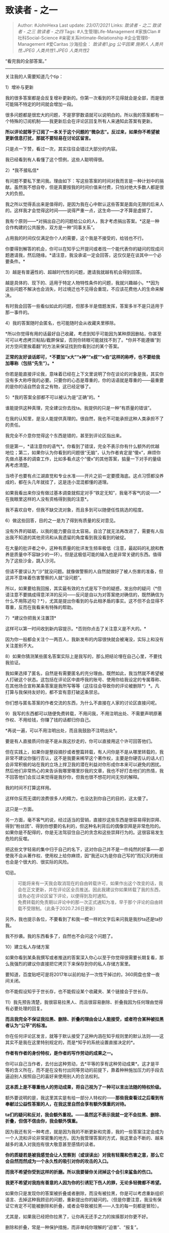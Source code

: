 * 致读者 - 之一
  :PROPERTIES:
  :CUSTOM_ID: 致读者---之一
  :END:

#+BEGIN_QUOTE
  Author: #JohnHexa Last update: /23/07/2021/ Links: [[致读者 - 之二]]
  [[致读者 - 之三]] [[致读者 - 之四]] Tags: #人生管理Life-Management
  #家族Clan #社科Social-Science #亲密关系Intimate-Relationship
  #企业管理B-Management #爱Caritas 沙海拾金： [[致读者1.jpg]]
  [[公平因果]] [[施粥人]] [[人类共性.JPEG]] [[人类共性1.JPEG]]
  [[人类共性2]]
#+END_QUOTE

“看完我的全部答案。”

--------------

关注我的人需要知道几个tip：

**** 1）增补与更新
     :PROPERTIES:
     :CUSTOM_ID: 增补与更新
     :END:

我的很多答案都是会反复增补更新的。你第一次看到的不见得就会是全部，而是很可能隔不特定的时间就会增加一段。

很多问题都是很宏大的问题，不是寥寥数语就可以说明白的。所以我的答案都有一个特殊的订阅机制------我更新后会在评论区回复所有人来通知此答案有更新。

*所以评论就等于订阅了一本关于这个问题的“微杂志”。反过来，如果你不希望被更新信息打扰，那就不要轻易在讨论区留言。*

只是点一下赞，看过一次，其实往往会错过大部分的内容。

我已经看到有人看懂了这个惯例，这些人聪明得很。

**** 2）*我不接私信*
     :PROPERTIES:
     :CUSTOM_ID: 我不接私信
     :END:

有问题不要私下里问我。理由如下：写这些答案的时间对我而言是一种计划中的捐献。虽然我不想自夸，但是真要按我的时间价值来付费，只怕对绝大多数人都是很大的负担。

我之所以觉得丢出来是值得的，是因为我在心中默认这些答案是面向无限的后来人的。这样我才会觉得这时间------说得严重一点，这生命------才不算是虚掷了。

我有个原则------*对捐出自己的问题给公众的人，我才考虑捐出答案。*这是一种合作构建的公共服务，双方是一种“同事关系”。

占用我的时间仅仅满足你个人的需要，这个我是不接受的，给钱也不行。

你要得到解答的机会，你可以在知乎公开提问或者找一个能代表你的疑问的现成问题邀请我，然后随缘。*请注意，我没承诺一定会回答，这仅仅是在谈其中一个必要条件。*

**** 3）越是有普遍性的、超越时代性的问题，邀请我就越有机会得到回答。
     :PROPERTIES:
     :CUSTOM_ID: 越是有普遍性的超越时代性的问题邀请我就越有机会得到回答
     :END:

越是具体的、现下的、适用于特定人物特性条件的问题，我就兴趣越小。**因为这些问题不解决也会消失，时过境迁也不见得会重现，不应该花费他人的生命来解决。

有时我会回答一些看似如此的问题，但那多半是借题发挥，答案多半不是只适用于那一事件的。

**** 4）我的答案随时会匿名，也可能随时会从收藏夹里移除。
     :PROPERTIES:
     :CUSTOM_ID: 我的答案随时会匿名也可能随时会从收藏夹里移除
     :END:

*所以你觉得有用的话最好自己收藏，考虑到知乎可能因为某种原因删帖，你甚至可可以考虑拷贝粘贴/截屏保留，否则你转眼可能就找不到了。*你并不能遵循“到对方空间里挨着翻”的方法来保证找到你看到过的某个答案。

*正常的友好谈话即可，*不要加“x大”“x神”“x叔”“x伯”这样的称呼，也不要给我加尊称（包括“先生”）。**

你若是能直接评论我，意味着已经在上下文里说明了你在谈论的对象是我，其实你没有多大称呼我的必要。只要你的心态是尊重的，你的话语就是尊重的------最重要的是你的话自然会言之有物，这已经足够了。

**** 5）*我的答案全部都不可以被认为是“正确”的。*
     :PROPERTIES:
     :CUSTOM_ID: 我的答案全部都不可以被认为是正确的
     :END:

谁能提供这种真理，完全建议你去找ta。我提供的只是一种“有质量的错误”。

在我的认知里，是没人能提供真理的。很自然，我也不可能承担这种人类承担不了的责任。

我完全不介意你觉得这个东西是错的，甚至到评论区指出来。

但是第一，*请注意你的语气*。你看到了错误，完全不表示你有什么额外的优越地位；第二，如果你认为你看到的问题很“无脑”，认为作者肯定是“傻x”，麻烦你先做点基本的调查工作，比如多看点这个“傻x”的其他答案，掂量一下对手的量级再考虑清楚。

当喷子也要有点江湖直觉和专业水准------开片之前一定要摸海底。这点习惯都没养成的，都在头几年就挂了，这是连小混混都懂的道理。

如果我看出来你没有做过基本调查就假定对手“铁定无知”，我毫不客气的说------*在我眼里这样的人没有资格得到我的注意*。

我不喜欢自夸，但我不缺交流对象，而且多到可以随便任性挑选的程度。

**** 6）做这些回答，目的之一是为了得到有质量的反对意见。
     :PROPERTIES:
     :CUSTOM_ID: 做这些回答目的之一是为了得到有质量的反对意见
     :END:

没有外界的砥砺，以我的能力要自洽太容易。自洽了就无法再改进了，需要有人指出我不知道的其他资讯和从我遗留的角度看到我没看到的破绽。

在大量的批评者之中，这种有质量的批评发生频率极低（注意，最起码的礼貌和教养是质量中不容缺少的一环）。但是这极低可能的输入也是非常关键的东西。值得为了这些沙金，跳入沙河。

但请不要误认为“沙”就没问题。就像做警察的人自然就做好了被人伤害的准备，但这并不意味着伤害警察的人就“没问题”。

所以，如果要给我回报，其实最有效的方式是写下你的疑惑，发出你的疑问（*但请注意不要搞成得意洋洋的反问------反问是自以为对答案绝对确信的，既然确信为什么不用陈述句？*），尤其是提出你看到的与此相矛盾的事实。这不但不会显得不尊重，反而在我看来有特殊的帮助。

**** 7）*建议你把我关注置顶*
     :PROPERTIES:
     :CUSTOM_ID: 建议你把我关注置顶
     :END:

这样可以第一时间收到新内容提示。*否则你点击了关注意义是不大的。*

因为你一般都会关注个一两百人，我新发布的内容很快就会被淹没，实际上和没有关注差别不大。

**** 8）如果你猜测某些匿名答案实际上是我写的，那么把结论埋在自己心里，不要找我验证。
     :PROPERTIES:
     :CUSTOM_ID: 如果你猜测某些匿名答案实际上是我写的那么把结论埋在自己心里不要找我验证
     :END:

我如果选择了匿名，自然是有需要匿名的充分理由。既然如此，我当然就不希望被人打破这个状态。这包括在评论区中直呼我的账号、使用你给我设定的专属尊称、在其他场合宣称某条答案是我所写等等（这往往会导致你的评论被删除*）*。凡打算与我保持友好的，都不宜有意打破这条禁忌。

你们想与匿名答案的作者交流的东西，为什么不直接在人家的讨论区直接问呢。

**** 9）我写的东西都可以随便免费转载，不用问我，不用注明出处、不需要声明原著作权、不用给钱，你赚了钱的话都归你自己。
     :PROPERTIES:
     :CUSTOM_ID: 我写的东西都可以随便免费转载不用问我不用注明出处不需要声明原著作权不用给钱你赚了钱的话都归你自己
     :END:

*再说一遍，可以不用注明出处，而且我鼓励不注明出处*。

要是有人直接质问你是不是从我这抄走的，你可以直接用这个许可回答他们。

但在实践上，如果你是整段摘抄或者整篇转载，有人问你是不是从哪里转载的，我非常不建议你强行否认，这不是我要来稀罕这个著作权，主要是你硬否认的话人们会非常积极的站在我的立场上捍卫我的潜在利益对你形成你本来可以避免的困扰。然后他们非常热心的来告诉我哪里哪里抄我的文章，我也不好打击他们的热情，我不回答他们会反过来觉得是我抄你，但我也很不想花时间无穷的解释。

我的时间不打算这样用。

这样你反而无谓的浪费很多人的精力，也没达到你自己的目的，这太傻了。

这只是一方面。

另一方面，毫不客气的说，经过适当的营销，直接抄这些东西是很容易得到崇拜、得到“粉丝团”、得到你想要的名利的，但这种名利背后的偶像崇拜是非常危险的。如果你是不配得的，你是无法驾驭住自己的贪念和这些崇拜行为的。这很容易发生危险的反噬。

把这些文字轻易的集中归于自己的名下，这对你自己并不是一件纯然的好事------即使我不会从著作权、使用权上给你麻烦，因“我还以为是你自己写的”而幻灭的粉丝也会是个很大的、很实际的风险。

切忌。

#+BEGIN_QUOTE
  可能将来有一天我会取消现在的自由转载许可，如果作出这个改变的话，我会在正文更新，并在评论区全员推送。因此我建议你如果转载了我的东西，请务必在评论区留下评论，以便得到及时通知。\\
  免费转载的免责期以评论中的那一次正式通知为准，早于那个评论的自由转载不受限制。（此条于2020.7.26日更新）
#+END_QUOTE

另外，我也提示各位，不要看到了和我一模一样的文字后来问我是我抄ta还是ta抄我。

我不抄袭。我的东西看多了，自然也不会问这个问题了。

**** 10）建立私人存储方案
     :PROPERTIES:
     :CUSTOM_ID: 建立私人存储方案
     :END:

如果你看到某条我撰写或者推送的答案深入你心以至于你觉得很需要长期复看，那么我强烈的建议你直接把它拷贝下来保存到你的私人存储方案里。

要知道，百度贴吧可是将2017年以前的帖子一次性干掉过的，360网盘也曾一夜间关闭。

你不能假设知乎于世长存，也不能假设某个收藏夹、某个链接会于世长存。

**** 11）我先预告清楚，我很容易拉黑人、而且很容易删除、折叠我因为任何理由觉得有必要处理的回复。
     :PROPERTIES:
     :CUSTOM_ID: 我先预告清楚我很容易拉黑人而且很容易删除折叠我因为任何理由觉得有必要处理的回复
     :END:

*而且我完全不保证我拉黑、删除、折叠的理由会让人能接受，或者符合某种被拉黑者认为“公平”的标准。*

你在任何评论区发言，就等于默认接受了这种内涵在知乎规则里的默认法则------这其实不是我在这里特别规定的，而是*知乎的系统设置直接决定的*。

*作者有作者的身份特权，是作者的写作劳动的成果之一。*

你可以自己当作者，去付出这种劳动，去*平等的享有这种劳动成果*。这才是平等的含义所在，而不是在没有付出同等劳动的前提下，靠着种种施加压力的手段去逼迫别人按照自己的喜好来使用别人的合法权利。

*这本质上是不尊重他人的劳动成果，将自己视为了一种可以言出法随的特权阶级。*

额外要说明的是，我这里其实是有给一部分人特权的------*那些我查看过之后看到有奉献过公益性答案的人，在我这里自然会享有额外慎重的对待。*

*ta们的疑问和反对，我会额外重视。------虽然这不表示我就一定不会拉黑、删除、折叠，但信不信由你，我会额外慎重。*

因为我还有另一种考虑，就是因为我的不断更新和完善，我的一些答案注定会成为一个人流和评论非常密集的地方。因为我管理答案的方式，我这里会不断的、越来越多的涌入对我抱有很大敬意甚至感情的读者。

*你的质疑若是被我感觉会让人觉察到（或误读出）对我有轻蔑和伤害之意，那么它会自然而然成为一个永久性的吸引对你的攻击的入口。*

*而我不希望你受到这样的折磨。所以我要替你关闭掉这个会引来鲨鱼的伤口。*

*我更不希望对我抱有善意的人因为你的引诱犯下伤人的罪，无论多轻微都不希望。*

如果你只是发现你的答案被折叠或者删除，而没有被拉黑，你是可以考虑重新组织语言、去掉这种我顾忌的问题，重新提出你的疑问的。（但是你要注意，我没有保证它肯定不可能被删除和折叠，或者会导致被拉黑------人生的每一刻都是冒险）。

尤其是，如果我已经把你拉黑了，让你再无还手之力的挨揍那对你更不好。

删除和折叠，常是一种保护措施，而非单纯你理解的“迫害”、“报复”。

我再坦白点说------很多你以为是我删除的评论，其实我根本留着没动，是因为我持续更新答案不断的有人流入，三天两头挨骂，原作者自己删除的。

**** 12）关于评论区管理。
     :PROPERTIES:
     :CUSTOM_ID: 关于评论区管理
     :END:

你们可能没有意识到我的评论区的价值。

如果你认同着这些的理念，你应该很容易在我的评论区里的评论者中找到值得关注的人。

如果你不认同，那么你也可以因着你的不认同，找到与你同样不认同的朋友。

这里面可能有你将来的老板、下属、朋友、恋人。

只要你说话，你也会也容易被看见------说话之前问问自己------你想要怎样被看见？

这些回答是被有意创造的孵化器。

是为了孵化值得一搏的关系的。

因为这个原因，我希望评论者们主动自肃，避免在我的评论区对人发动攻击性言论。

并且我鼓励你们对我评论区里发现的任何攻击性言论积极举报------*包括我的言论。*

**** *13）关于粉丝团体。*
     :PROPERTIES:
     :CUSTOM_ID: 关于粉丝团体
     :END:

我不建议任何人组建以我为中心的粉丝团体。你们组织起来整理我的答案是一回事，但组织起来组成我的“追星俱乐部”我是不赞成的。

赞同我所阐述的那些逻辑推断和事实判断是一回事，赞同我这个人是另一回事。

我绝对不赞成人因为喜欢我这个人，而赞成我讲的话，而且绝对反对人只看我的话，不看与我立场对立者的话。

我希望你们接受某些话，不是因为它来自什么先知圣贤、人生榜样，而是因为你们正正反反、上下左右的对比推敲后发现的确这是最合理的方案，所以照办。

*成为我的“粉丝”和成为我的读者其实在深处是互相矛盾的，而我绝不希望任何一个读者变成我的粉丝。*

一个也不想。

*所以我呼吁你们不要成立以赞美我、关注我为主题的任何组织，也不要加入这样的组织。*（仅以临时合作抢救性收集我的回答的临时组织不在其列，但既然我这里已经整理完毕，你们的工作应该也收尾了）。

我虽不会妨碍人这样做的自由，但我不会对这样的组织及其成员给予特殊的优待------因为这样只会于你们有害。

最能让我高兴的是你提出我没想到过的问题，发现我没考虑到的矛盾和破绽，并以尊重的态度提出来，而不是对我说好话。

我没有授予任何人评价我的权利------无论是差评还是好评。

将来你们也慢慢会发现，这种评价其实本身也没什么意义。

**** 14）*因为13的原因，我大概率会将用“粉丝”来指代与我友好互动者的人拉黑。*
     :PROPERTIES:
     :CUSTOM_ID: 因为13的原因我大概率会将用粉丝来指代与我友好互动者的人拉黑
     :END:

对一个人表示了超出你自己水平的尊重，一定就是“无脑崇拜”吗？你就是“正确分寸”的准绳吗？

现在一般青年人里面流行的所谓“正常关系”一般都被我认定为“还不知道尊重为何物”。

*这意味着楞头青们则会参考自己的水平认为只要高于这种可以“说话随便一点”的水平的尊重就叫“拍马屁”，“个人崇拜”，“粉丝”。*

将来你们挨的教训会告诉你到底是我对还是你对。

我评论区里的基本氛围，只不过是很普通水平的以礼相待，如果你认为这就叫“粉丝互动”，叫“个人崇拜“，我只会同情你将来的命运------等你走出社会，你会发现现实生活至少也要求这个水平的礼仪。

*在我这里，称呼任何人是我的“粉丝”，都会被我视作一种对他人的侮辱。*

*因为你在侮辱别人的教养和智商，你也在侮辱我做的这些事。*

*既然如此，我会削弱你看到这些东西的便利，这不是为了“报复”，而是为了降低这种事发生的概率。*

外面我管不了，但是不能搞成别人到我这一做客，仅仅因为特别礼貌周全就被人批评为“狂热粉丝”，这像什么话。

至于你们认为很有礼貌就算狂热崇拜，这个需要你们自己多看看这些讨论区是不是真的“没有反对意见，一味吹捧”，去研究反对意见应该怎么提。

这话我之前没有明确提醒，考虑到一般人对粉丝这词用得不严谨，既往不咎。

*但从本次更新开始，凡有用“粉丝”“粉丝团”来指代与我友好互动的人，除非是用来指说话人自己（指自己请参看第13条），否则大概率拉黑。*

**** 15）如果你觉得应该要取关，我没有任何意见。
     :PROPERTIES:
     :CUSTOM_ID: 如果你觉得应该要取关我没有任何意见
     :END:

但不要跑来发在我的评论区或者想法下面特别声明一下，这种行为会导致你*很大概率会被拉黑*，这意味着至少你的这个账号将不再有机会再次关注我了。

**** 16）点赞与收藏
     :PROPERTIES:
     :CUSTOM_ID: 点赞与收藏
     :END:

我的点赞和收藏都是按照“这一篇值得你们看看”、“这一篇适合你们现在再看看”的标准操作的，这是一种有意设计的公共服务。但因为知乎关闭了对被关注人点赞和收藏的推送功能，这个推送的成本大为提高了。

因此我在这里提出这个方案，呼吁有心人参与：

如果你认同我所推送的东西值得进一步传播，愿意成为助力，那么请你注意我的主页动态，（这里可以看到点赞和收藏信息），并且根据你自己的判断，转发这些被点赞和推送的答案到想法。

同时也提倡你们关注一两个有转发我动态习惯的用户，作为万一知乎有什么变化的辅助保险手段。

**** 17）**我的东西，最好不要直接转发给自己的朋友、父母、恋人看。
     :PROPERTIES:
     :CUSTOM_ID: 我的东西最好不要直接转发给自己的朋友父母恋人看
     :END:

因为这有“让你学学怎么对我好”的含义，副作用比正面意义更大。**

你想要更多人看到，最好*以身边人所不知道的身份，转发给不认识你的人*看。否则你很容易被人攻击。

看到的人多了，自然有一天传回到希望能看到的人手边。只有经过这样一道轮转，才能解决这个负面效应。

**** 18）可以在此直接搜索内容关键词和查看版本变迁。
     :PROPERTIES:
     :CUSTOM_ID: 可以在此直接搜索内容关键词和查看版本变迁
     :END:

/https://github.com/itrewub/jh-notes#jh-notes​github.com/(http://link.zhihu.com/?target=https%3A//github.com/itrewub/jh-notes%23jh-notes)

望周知。

**** 19）有一个禁忌------在我的评论区慎用“面子“这个概念。
     :PROPERTIES:
     :CUSTOM_ID: 有一个禁忌在我的评论区慎用面子这个概念
     :END:

无论你在任何意义上觉得我是在跟任何人在任何问题上争面子，只要说出来，很大概率会进入黑名单。

因为我认为以下几点是很显然的------

a）以我展现出来的能力，我若想要“面子”，用得着以写这些东西这种低效率的办法吗？就算是，有必要用这种写法吗？

b）就算我想要面子，要这种不知哪来的路人的面子干什么用？

这是【缺少基本的思考能力】的表现，会让我觉得往下跟你多说的任何一句话都是浪费时间。

这于是带来进一步的问题------

c）对于觉得我是在自己面前为了争这个面子才说什么做什么的人而言，得到缺少基本思考能力的人的认同，有什么“面子”可言？

这跟生不生气关系不大，之所以要拉黑，是而是因为每一秒钟都是不可挽回的生命，我一秒钟也不愿意再被浪费。

**** 20）之所以拿出那么多精力来无所不包的写，根本不是为了引人赞叹崇拜。
     :PROPERTIES:
     :CUSTOM_ID: 之所以拿出那么多精力来无所不包的写根本不是为了引人赞叹崇拜
     :END:

而是为了提供一种“能力的基线”，以便让人在发现与自己意见截然相反的时候，不能不犹豫一下“会不会不是这个作者疯了
/ 有病 / 突然逻辑能力丧失，而是可能是我自己搞错了”。

这些回答真正对一个人有重大价值的部分，绝不是那些你击节赞赏的部分。那部分让你很愉快，是因为你觉得有人替你把你说不出但同意的东西用了你无法达到的力度说了出来，大快你心，那不过是本来就有的价值得到二次肯定而重复消费。

*真正对你至关重要的，恰恰是正是那些你原本完全不可能接受的东西。*

这你绝无办法同意、连看在眼里都觉得荒唐而不可思议的充满“冒犯”和“傲慢”的一百字，才是对你最重要的东西。

那是被倾尽心血以钢铁般的逻辑推演浇铸在那一百一十九万九千九百字的基座上的。

那一百一十九九千九百字，都只是为了让你对剩下那一百个字的“荒诞不经”“岂有此理”，*犹豫*片刻。

*哪怕你只是犹豫，哪怕只有片刻，也对你有重于那一百一十九万九千九百字的意义。*

这要的不是你对那些有多“击节赞叹”，要的是你对这些的片刻犹豫。

力举千钧，唯求一发。

真正将一个人牢牢的禁锢在那个钢制小盒子里的，根本不是他人的所谓“压迫”，而恰恰是自己的“绝对无法接受”。

只有将千钧之重集于这毫针之尖，才有可能洞穿这钢铁的盒子，刺穿一个极小的孔。

哪怕这个小孔只能维持一秒，在这一秒，铁盒里的你也在这一秒与你自己隔绝的东西相连。

*在那只张开了一秒钟的、一毫米的小孔的，另一头，有被你恨与憎恶的人等了一辈子的理解和原谅的可能，*

*有真正无垠的世界。*

*千针万孔，终有通时。*

如果你遇到这样的地方，就以“这个作者为什么在这里如此大失水准，看来术业有专攻，古人诚不我欺也”一摆手含糊过去了，那么你花那么多时间，仅仅只是在为自己找到了一个“很牛的人”赞同自己已经赞同的东西，找到了一个可以用于捍卫你本来就持有的弹药库而已。

那于你好处极为有限，甚至可能反而有害了。

不求你现在明白，更不用你叫好喝彩，但要你*沉吟片刻*。

沉吟吧，不是为我，而是为你自己，最终为那些已经、正在和即将被你错失的人。

那些人是你安身立命、存亡续绝、有所成就的真正关键，是你真正光明的未来。

**** 21）说话和占用我的注意力，最好是为了除了自己之外的其他人类，最好要是其它路人看了也会有所助益的话。
     :PROPERTIES:
     :CUSTOM_ID: 说话和占用我的注意力最好是为了除了自己之外的其他人类最好要是其它路人看了也会有所助益的话
     :END:

在我的答案下的留言，会自然的消耗掉所有看到它的人的时间，如果与其他人并无关系，也无参考意义，那么第一，这一般都不会得到我的回应，因为给予回复会进一步扩大后人的损失；

第二，我会视为一种问题------可以理解，在一定限度内可以容忍，因为人非草木，孰能无过------但忍让是一个问题。

要知道我现在的浏览量是一天十万。你的话如果会让人无谓平均多花一秒，就是人类损失了十万秒。

而在第二天可能还会再令人类损失十万秒。

我的东西大概将会长久的流传下去，它存在一天，随附在它之上的种种其实于人无意义的信息也会一直继续夺走一切随之看到它们的人的一秒又一秒。

人非草木，孰能无过？所以一次两次有感而发，并没有顾及这一点的话也罢了。

但是如果你打算在我的评论区*长期活跃*，那么要注意到这个问题，因为长期活跃而并不在意这一公众代价的存在，会造成的损失会是另一个量级的。

我的损失并不重要，因为我已经预先接受了可能的消耗，因此你不会因为造成了我的这些的痛苦欠我什么东西。

虽然有折叠删除拉黑，但是那是一种对未来的处理，不是对过去的追究。

*你真正亏欠的是没有像我一样事先同意的其他人。*

*真正会令我在意的，是你对其他人的爱，而不是将其他人置若罔闻而专注在我身上那些东西。*

这在我看来不但不会令我萌生好感，反而是*越“专一”、越炽烈、越减分*的。

爱我即爱我所爱。

你眼中、口中、心中没有他们，你的眼中就其实没有我。

**** 22）我写的这些东西几乎不会提供来源引用，也并不会给出每一步的论证。
     :PROPERTIES:
     :CUSTOM_ID: 我写的这些东西几乎不会提供来源引用也并不会给出每一步的论证
     :END:

我一向选择只写那些我认为你在足够真诚而且有对应经历的前提下，仍然不容易凭自己直接想通的那些断点。

只替读者补上*关键的那一环*。

这首先是因为我只有这样的精力------说直白点，就这条件，你挑剔也没啥用。

其次是因为这些东西本身就是力求避免建立在“因为某人那样说过”这种依据之上的。定义和论证都给了，直接看定义和论证，在自己的生活中去验证。

其他人没谁有资格为这些东西背书，因为ta曾经说过，而且ta很伟大，于是你的人生就应该怎样怎样过吗？如果哪天那个人被察觉说的是错的，这些论述就要连环倒塌吗？

所以毫无引用的意义。

第三，真正要想从外界受益的人，总是分得清谁是主动，谁是被动。

自己去考虑使得这些东西可以成立的语境，是从这些东西里受益的天然前提。

对于有缺环的表达，有人将原命题自行补强然后讨论仍然存在的疑问，有人将原命题补弱然后发表不屑一顾的贬斥。

只有前者有资格得到在意，后者根本没有活醒，还欠生活的耳光。

而对于前者，有时候你无法理解是因为你并没有经历过必要的体验，所以全靠理论认识补不上被省略的缺环。这种情况意味着你的时候还没有到。这并无贬义------谁也都是先上一年级，再上二年级......然后再上大学的。直接询问大学的问题，有时候唯一的最短路线就是让你先把一二三四......年级都上掉，那是无法用简单的描述来替代的。

这种时候只能说“再过些年再回来看”，别无他法。

而只有在既补强了、又有经历了的前提下，仍然保有的疑问，才的确是我的表达过于省略或者的确是错的。

基本上只有这最后的一种疑问会导致内容的修订。

望周知。

**** 23）*我回答的对象不是题主，而是是看到那个问题会点进来的人。*
     :PROPERTIES:
     :CUSTOM_ID: 我回答的对象不是题主而是是看到那个问题会点进来的人
     :END:

这是对于很多人很在乎的“离题”问题统一的回复。

我回答的不是题主的那个问题，而是关心那个问题的人真正想要解决的那个问题。

因为*绝大多数问题本身就问错了*。

*连题主自己，问的都不是自己真正想问的那个问题。*

这是解决自己问题的最大屏障------无法解决问题的人，首先的困难是缺少提出正确的问题的能力。之所以找不到答案，是因为问题本身就提错了。

关于“离题”的提醒，不必再重复。

**** 24）*从现在开始，接受评论区指出“这个说法可以改得柔和一些“的建议。*
     :PROPERTIES:
     :CUSTOM_ID: 从现在开始接受评论区指出这个说法可以改得柔和一些的建议
     :END:

人们很难接受别人对他们不认同甚至担心受其伤害的观点如此肯定。这可以理解，不演化成对人的攻击行为也是人正常的权利。

我写的东西如果没有什么论证，对ta们反而没有这么大刺激。

对他们来说艰难的一点是每一点刺心椎骨的东西都不是那么一根小刺，而是从一个很难整体否定的、绝大部分ta们自己也认同的东西上无缝的生长出来的。

ta们不是担心这些是错的，而是担心这是对的。担心如果这真的是对的、如果这东西真的说服了越来越多的人，会导致ta们根据原来的计划打算的人生会受影响，会担心影响到ta们前十几年甚至几十年努力的价值。

这对很多人都是折磨。

我并不是不理解这些人对这些东西的矛盾心态。

我只希望在最后不能不停止之前把来得及讲的话尽量多讲点。

那对ta们将来有大用。

我说不能原谅，其实是气话。

因为【一开始就是为ta们写的】。

我很清楚这其实违背了我预先决定要给的宽容。

最后我是会道歉的，但是我现在要任性一下。

这不需要惋惜，因为这是自然规律，不能简单的归咎于那些忍受不了而不能不对我做些什么的人。

ta们其实不是故意的，ta们只是太痛苦和害怕了。

事实上，我很抱歉无法因为顾及他们的感受而停笔不写，因为我更担心ta们将来需要的时候看不到这些东西。

觉得自己的路走得通，那么就先去走，等那些路走不通了，至少还有一条你以前不喜欢，但是知道存在的路放着。

为了怕动摇自己的走现在这条路的决心和怕失去对现在选择的道路就是“绝对最优解”的信心，是可以理解的。毕竟很多人之所以还能在现有的道路上苦熬，凭的也不过就是这仅存的“这就是最佳选择”的念想了。

只有相信除此之外别无它路，相信连第二条可能的路都没有，ta们才能说服自己接受已经接受和即将接受接受的全部痛苦和折磨。

给人选择、给人自由，其实与杀人无异，因为真正难以承受的不是痛苦本身，而是“我可以不必受这些苦”的可能性。

所以怎么能不想把在建第二条路的人杀死呢。

为人铺路，必须要承受这个，不能有任何侥幸。

这跟公平不公平其实没关系，这就是事实，就和凭啥不抽烟也有可能得癌症一样是事实的一部分。

说到这里，我也的确需要反省。我有能力做得更柔和点，就应该再柔和点。

我觉得委屈，所以在这方面努力不够。

觉得委屈应该自己处理好，不应该过于勉强而把过于勉强的后果责怪到其他人身上。

所有可以消除的痛苦，都应该被消除。

虽然这不意味着我会取消掉现有的黑名单，但应该会改变一些现在的和将来的文字。

总而言之，希望你们好好的。

包括觉得我应该被消灭的各位。

我为我无法克制怨恨你们而道歉。

自觉正确、自信利他，也不可以是不原谅的理由。

人难以免俗，希望你们理解。

这不表示我会改变屏蔽攻击性言论的做法，但请你们理解这更多的是技术性的，并不表示这是一种报复。

我必须想办法坚持得久一点，而我并不能做到对我所热爱的人们伤害我无感，抱歉。

从现在开始，接受评论区指出“这个说法可以改得柔和一些“的建议。

预先感谢所有的帮助和谅解。

25）我的东西，不建议直接转发给自己的亲属家人。因为这就像傻男生送女朋友美白霜一样。

人家不但不会擦，还会连本来自己下的单都退掉。

ta们只能凭缘分从与你无关处自己去看到。*别人的亲朋，看到的该是你的转发；你的亲朋，看到的该是别人的转发。*

将这东西转发给自己的亲朋这个行为是直接违背这些东西的原则的，那会形成一个奇妙的讽刺------ta们否定的根本不是“美白霜”，而是“男朋友”。

* 未完待续TBC
  :PROPERTIES:
  :CUSTOM_ID: 未完待续tbc
  :END:
